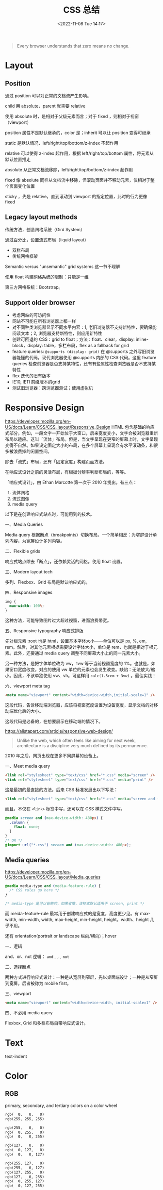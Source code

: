 #+TITLE: CSS 总结
#+DATE: <2022-11-08 Tue 14:17>
#+TAGS[]: 技术 CSS
#+TOC: true

#+BEGIN_QUOTE
Every browser understands that zero means no change.
#+END_QUOTE

* Layout
** Position
通过 position 可以对正常的文档流产生影响。

child 用 absolute，parent 就需要 relative

使用 absolute 时，是相对于父级元素而言；对于 fixed ，则相对于视窗（viewport）

position 属性不是默认继承的，color 是；inherit 可以让 position 变得可继承

static 是默认情况，left/right/top/bottom/z-index 不起作用

relative 可以使得 z-index 起作用，根据 left/right/top/bottom 属性，将元素从默认位置推走

absolute 从正常文档流移除，left/right/top/bottom/z-index 起作用

fixed 像 absolute 同样从文档流中移除，但滚动页面并不移动元素，仅相对于整个页面变化位置

sticky ，先是 relative，直到滚动到 viewport 的指定位置，此时的行为更像 fixed
** Legacy layout methods
传统方法，创造网格系统（Gird System）

通过百分比，设置流式布局（liquid layout）

- 双栏布局
- 传统网格框架

Semantic versus "unsemantic" grid systems 这一节不理解

使用 float 构建网格系统的限制：只能是一维

第三方网格系统：Bootstrap。

** Support older browser
- 考虑网站的可访问性
- 网站不可能在所有浏览器上都一样
- 对不同种类浏览器显示不同水平内容：1, 老旧浏览器不支持新特性，要确保能阅读文本；2, 浏览器支持新特性，则应用新特性
- 创建可回退的 CSS：grid to float；方法：float、clear，display: inline-block，display: table，多栏布局，flex as a fallback for grid
- feature queries: =@supports (display: grid)= 在 @supports 之外写旧浏览器能懂的代码，现代浏览器使用 @supports 内部的 CSS 代码。这里 feature queries 检查浏览器是否支持某特性，还有有些属性检查浏览器是否不支持某特性
- flex 迭代的旧有版本
- IE10, IE11 前缀版本的grid
- 测试旧浏览器：跨浏览器测试；使用虚拟机

* Responsive Design
https://developer.mozilla.org/en-US/docs/Learn/CSS/CSS_layout/Responsive_Design
HTML 包含基础的响应式部分。例如，一段文字一开始位于大窗口，后来宽度变小，文字会被浏览器重新布局以适应。这叫「流体」布局。但是，当文字呈现在更窄的屏幕上时，文字呈现变得不自然。如果设定固定大小的布局，在多个屏幕上呈现会有水平滚动条，和很多被浪费掉的闲置空间。

除去「流式」布局，还有「固定宽度」构建页面方法。

在响应式设计之前的灵活布局，有根据分辨率判断布局的，等等。

「响应式设计」，由 Ethan Marcotte 第一次于 2010 年提出。有三点：

1. 流体网格
2. 流式图像
3. media query

以下是在创建响应式站点时，可能用到的技术。

一、Media Queries

Media query 根据断点（breakpoints）切换布局。一个简单相反：为窄屏设计单列内容，为宽屏设计多列内容。

二、Flexible grids

响应式站点除去「断点」，还依赖灵活的网格。使用 float 设置。

三、Modern layout tech

多列、Flexbox、Grid 布局是默认响应式的。



四、Responsive images

#+BEGIN_SRC css
img {
  max-width: 100%;
}
#+END_SRC

这种方法，可能导致图片过大超过视窗，进而浪费带宽。

五、Responsive typography 响应式排版

先对根元素 :root 也是 html，设置基本字体大小——单位可以是 px, %, em, rem。然后，对其他元素根据需要设计字体大小，单位是 rem，也就是相对于根元素。此外，还要通过 media query 调整不同屏幕大小上的同一元素大小。

另一种方法，是把字体单位改为 vw，1vw 等于当前视窗宽度的 1%。也就是，如果窗口宽度改变，对应的使用 vw 单位的元素也会发生改变。缺陷：无法放大/缩小。因此，不该单独使用 vw、vh。可这样用 =calc(1.5rem + 3vw)= 。最佳实践！

六、viewport meta tag

#+BEGIN_SRC html
<meta name="viewport" content="width=device-width,initial-scale=1" />
#+END_SRC

这段代码，告诉移动端浏览器，应该将视窗宽度设置为设备宽度，显示文档的对移动端优化后的大小。

这段代码是必备的，在想要展示在移动端的情况下。

https://alistapart.com/article/responsive-web-design/

#+BEGIN_QUOTE
Unlike the web, which often feels like aiming for next week, architecture is a discipline very much defined by its permanence.
#+END_QUOTE

2010 年之后，网页出现在更多不同屏幕的设备上。

一、Meet media query

#+BEGIN_SRC html
<link rel="stylesheet" type="text/css" href="*.css" media="screen" />
<link rel="stylesheet" type="text/css" href="*.css" media="print" />
#+END_SRC

这是最初的最直接的方法，后来 CSS 标准发展出以下写法：

#+BEGIN_SRC html
<link rel="stylesheet" type="text/css" href="*.css" media="screen and (max-device-width: 480px)" />
#+END_SRC

而且，不仅在 =<link>= 标签中写，还可以在 CSS 样式文件中写。

#+BEGIN_SRC css
@media screen and (max-device-width: 480px) {
  .column {
    float: none;
  }
}
/* OR */
@import url("*.css") screen and (max-device-width: 480px);
#+END_SRC

** Media queries
https://developer.mozilla.org/en-US/docs/Learn/CSS/CSS_layout/Media_queries

#+BEGIN_SRC css
@media media-type and (media-feature-rule) {
  /* CSS rules go here */
}

/* media-type 是可以省略的，如果省略，该样式默认适用于 screen, print */
#+END_SRC

而 meida-feature-rule 最常用于创建响应式的是宽度，高度更少见。有 max-width, min-width, width, max-height, min-height, height。width、height 几乎不用。

还有 orientation(portrait or landscape 纵向/横向)；hover

一、逻辑

and、or、not 逻辑： =and= , =,= , =not=

二、选择断点

两种方式进行响应式设计：一种是从宽屏到窄屏，先以桌面端设计；一种是从窄屏到宽屏。后者被称为 mobile first。

三、viewport

#+BEGIN_SRC html
<meta name="viewport" content="width=device-width, initial-scale=1" />
#+END_SRC

四、不必用 media query

Flexbox, Grid 和多栏布局自带响应式设计。

* Text

text-indent

* Color
** RGB
primary, secondary, and tertiary colors on a color wheel

#+BEGIN_SRC txt
rgb(  0,   0,   0)
rgb(255, 255, 255)

rgb(255,   0,   0)
rgb(  0, 255,   0)
rgb(  0,   0, 255)

rgb(127,   0,   0)
rgb(  0, 127,   0)
rgb(  0,   0, 127)

rgb(255, 127,   0)
rgb(255,   0, 127)
rgb(127, 255,   0)
rgb(127,   0, 255)
rgb(  0, 255, 127)
rgb(  0, 127, 255)
#+END_SRC

Two colors that are opposite from each other on the color wheel are called complementary colors.

A very common way to apply color to an element with CSS is with hexadecimal or hex values. While hex values sound complicated, they're really just another form of RGB values.



** HSL

The HSL color model, or hue, saturation, and lightness, is another way to represent colors.

The CSS hsl function accepts 3 values: a number from 0 to 360 for hue, a percentage from 0 to 100 for saturation, and a percentage from 0 to 100 for lightness.

blue hsl(240, 100%, 50%)
** Transition/Gradient

#+BEGIN_SRC txt
linear-gradient
#+END_SRC
** Opacity
#+BEGIN_SRC txt
opacity
#+END_SRC

Another way to set the opacity for an element is with the alpha channel. Like rgba(), hsla().
* Border
#+BEGIN_SRC txt
border-left-width
border-left-style
border-left-color

border-left: width style color;
#+END_SRC
* Shadow
#+BEGIN_SRC txt
box-shadow
#+END_SRC

* values and units
- vh, vw
* Flexbox

一维布局。

- flex-direction: row | row-reverse | column | column-reverse
- flex-wrap: wrap | nowrap

* Media Queries
参考资料
- [[https://css-tricks.com/a-complete-guide-to-css-media-queries/][A Complete Guide to CSS Media Queries | CSS-Tricks]]
- [[https://developer.mozilla.org/en-US/docs/Web/CSS/Media_Queries][Media queries - CSS: Cascading Style Sheets | MDN]]
- [[https://bradfrost.com/blog/post/7-habits-of-highly-effective-media-queries/][7 Habits of Highly Effective Media Queries | Brad Frost]]
- http://cssmediaqueries.com/

CSS 媒体查询是一种通过某些特征、特性和用户偏好来定位浏览器的方法，然后根据它们应用样式或者执行其他代码。也许世界上最常见的媒体查询是那些针对特定视窗范围然后应用自定义样式的查询，它孕育了响应式设计的整个理念。

#+BEGIN_SRC css
/* 浏览器视窗宽度至少为 600px */
@media screen and (min-width: 600px) {
  .element {
    /* 应用的样式 */
  }
}
#+END_SRC

处理视窗宽度，还可以调整其他条件。比如屏幕分辨率、设备方向、操作系统偏好。

** 使用媒体查询

用在 HTML：
#+BEGIN_SRC html
<html>
  <head>
    <!-- 用于全部用户 -->
    <link rel="stylesheet" href="all.css" media="all" />
    <!-- 用于屏幕至少 20em 宽 -->
    <link rel="stylesheet" href="small.css" media="(min-width: 20em)" />
    ...
    <!-- 还可以分几种宽度类型 -->
    ...
    <!-- 用于打印界面 -->
    <link rel="stylesheet" href="print.css" media="print" />
  </head>
  <!-- ... -->
</html
#+END_SRC

这种划分方式可用于微调网站性能，通过分割样式的方式按需下载样式文件。但要注意，这并不阻止不符合当前设备样式表的下载，只是把它们排在了低优先级。因此，如果在小尺寸屏幕上会下载对应的样式文件，如果在稍微大些的屏幕上，它会下载包括小界面的样式表（这种说法适应于上面的例子），因为它与这些查询中不止一个相匹配。

这只是 <link> 元素。媒体查询还可以用在与 <picture> 的 <source> 元素上，这样做能够告诉浏览器加载哪一个版本的图像。

#+BEGIN_SRC html
<picture>
  <source srcset="cat-landscape.png" media="(min-width: 800px)">
  <source srcset="cat-cropped.png" media="(min-width: 600px)">

  <!-- 如果都不匹配，使用这一个 -->
  <img src="cat.png" alt="Cat photo">
</picture>
#+END_SRC

这样做能够让低配设备加载小图片，提升网站浏览体验。

竟然可以直接在 <style> 上用 media 属性。

#+BEGIN_SRC html
<style>
  p {
    background-color: blue;
    color: white;
  }
</style>

<style media="all and (max-width: 500px)">
  p {
    background-color: yellow;
    color: blue;
  }
</style>
#+END_SRC

用在 CSS：

再次强调，CSS 是最常见的媒体查询应用场景。在样式表中，可以使用 @media 规则来包裹元素，并且在满足条件时应用一组样式来显示（或隐藏该元素）。可以根据实际情况设置浏览器匹配条件，比如屏幕宽度等。

#+BEGIN_SRC css
/* 视窗宽度在 320px 与 480px 之间 */
@media only screen and (min-width: 320px) and (max-width: 480px) {
  .card {
    background: #bada55;
  }
}
#+END_SRC

也可以对 =@import= 导入的样式添加媒体查询，但这样做会增加网站渲染页面的时间。

[[https://csswizardry.com/2018/11/css-and-network-performance/][这篇文章]]（CSS and Network Performance）介绍了一种方法：当你使用了 =@import= 却无法通过删除它提高性能时，可以在 <head> 加一个 <link>，这样浏览器就会提前下载对应 @import 的样式文件，直接跳过 @import 的部分，缩短网页渲染时间。

[[https://web.dev/preload-scanner/][另一篇文章]]（Don't fight the browser preload scanner）介绍了浏览器预加载扫描器的作用，还有它是怎样帮助提高性能的。

用在 JavaScript：

当浏览器视窗宽度为 768px 时，输出 log。

#+BEGIN_SRC js
// 创建媒体条件，指定视窗宽度最小 768px
const mediaQuery = window.matchMedia("( min-width: 768px )")

function handleTabletCHange(e) {
  // 如果媒体查询为真
  if (e.matches) {
    // 输出日志
    console.log("Media Query Matched!")
  }
}

// 注册事件监听
mediaQuery.addListener(handleTabletCHange)

// 初始化检查
handleTabletCHange(mediaQuery)
#+END_SRC

[[https://css-tricks.com/working-with-javascript-media-queries/][一篇文章]]（Working with JavaScript Media Queries）介绍了如何在 JavaScript 中操作媒体查询。旧做法：

#+BEGIN_SRC js
function checkMediaQuery() {
  if (window.innerWidth > 768) {
    console.log("Media Query Matched!")
  }
}

window.addEventListener("resize", checkMediaQuery)
#+END_SRC

这样做只能匹配视窗方面的媒体查询。

** 媒体查询剖析

#+BEGIN_SRC css
@media screen (min-width: 320px) and (max-width: 768px)
#+END_SRC

- @media

它是定义媒体查询的关键词。

- 媒体类型有 screen, print, all, speech
- 媒体特征有 min-width, max-width

视窗/页面特征：width、height、aspect-ratio、orientation、overflow-block、overflow-inline。

显示质量：resolution、scan、grid、update、environment-blending、display-mode。

颜色：color、color-index、monochrome、color-gamut、dynamic-range、inverted-colors。

交互：pointer、hover、any-pointer、any-hover。

视频前缀：video-color-gamut、video-dynamic-range。

脚本：scripting。

用户偏好：prefers-reduced-motion、prefers-reduced-transparency、prefers-contrast、prefers-color-scheme、forced-colors、prefers-reduced-data。

- 操作符：and、or/,、not

** 你真的需要媒体查询吗？

Ranald Mace 的通用设计理念：在最大程度上将产品设计成所有人都能使用，而不需要进行调整或专门设计。

Laura Kalbag 在 /Accessibility for Everyone/ 中解释说，无障碍设计和通用设计之间的区别是微妙而重要的。一个无障碍设计师会创造一个大门，让坐轮椅的人进入，而一个通用设计师会创造一个任何人都能适应的入口，而不考虑他们的能力。

在网页上谈论通用设计是很困难的，几乎听起来像是空想，但是想一想，大约有 150 个不同的浏览器，大约有 50 种不同的用户偏好组合，正如我们之前提到的那样，仅安卓设备就有超过 24000 种不同的独特设备。

这意味着至少有 1800 万种可能的情况。用 Miriam Suzanne 的话说，“CSS试图在无限和未知的画布上进行未知内容的平面设计，跨越操作系统、界面和语言。我们中的任何人都不可能知道自己在做什么。”

这就是为什么假设真的很危险，因此当你设计、开发和考虑产品时，请不要假设，使用媒体查询确保你的内容能够正确显示在任何用户面前。

** 匹配数值范围

#+BEGIN_SRC css
@media (min-width: 30em) and (max-width: 80em) {
  body {
    background-color: purple;
  }
}

@media (30em <= width <= 80em) {
  /* ... */
}
#+END_SRC

** 可以对媒体查询进行多层嵌套

#+BEGIN_SRC css
@media (min-width: 20em), not all and (min-height: 40em) {  
  @media not all and (pointer: none) { ... }
  @media screen and ( (min-width: 50em) and (orientation: landscape) ), print and ( not (color) ) { ... }
}
#+END_SRC

** 可访问性

- prefers-reduced-motion

#+BEGIN_SRC css
@media screen and (prefers-reduced-motion: reduce) {
  * {
    animation-duration: 0.001ms !important;
    animation-iteration-count: 1 !important;
    transition-duration: 0.001ms !important;
  }
}
#+END_SRC

- prefers-contrast

#+BEGIN_SRC css
.button {
  background-color: #0958d8;
  color: #fff;
}

@media (prefers-contrast: high) {
  .button {
    background-color: #0a0db7;
  }
}
#+END_SRC

- prefers-color-scheme

#+BEGIN_SRC css
body {
  --bg-color: white; 
  --text-color: black;

  background-color: var(--bg-color);
  color: var(--text-color);
}

@media screen and (prefers-color-scheme: dark) {
  body {
    --bg-color: black;
    --text-color: white;
  }
}
#+END_SRC

** 7 Habits of Highly Effective Media Queries

1. 内容决定断点，不要使用流行的断点
2. 将布局视为一种改进
3. 使用主要和次要中断点
4. 使用相对单位
5. 超越宽度
6. 使用媒体查询进行条件加载
7. 不要使用太多媒体加载

* 特定 CSS 能产生什么效果
** 居中对齐
https://css-tricks.com/centering-css-complete-guide/
https://www.w3schools.com/csS/css_align.asp
*** 水平居中
#+BEGIN_SRC css
elem {
  margin-left: auto;
  margin-right: auto;
  width: 50%;
}

elem {
  margin: 0 auto;
  width: 50%;
}

/* inline, inline-* 元素 */
.text {
  text-align: center;
}

/* 块级元素 需要指定宽度，前2个也是块级元素居中样式 */
img {
  display: block;
  margin: 0 auto;
}
/* 多个块级元素排成一列横排 需要水平居中
main > div
.inline-block-center(main), .flex-center(main)
1. 设置好标准的 div 元素样式
*/
.inline-block-center {
  text-align: center;
  div {
    display: inline-block;
    text-align: left;
  }
}
.flex-center {
  display: flex;
  justify-content: center;
}
/* 多个块级元素排成一列竖排
main > div
*/
main div {
  margin: 5px auto;
}
/* 之后一定要指定每个 div 元素的宽度 */
#+END_SRC
*** 垂直居中
#+BEGIN_SRC css
/* inline, inline-*, 文本、链接等 */
  /* single line */
  .center-single-line-vertically {
    padding: 50px 0;
  }
  .center-single-line-vertically {
    height: 100px;
    line-height: 100px;
    white-space: nowrap;
  }
  /* multiple lines */
  .center-multiple-lines-vertically {
    padding: 50px 0;
  }
    /* 如果对多行设置 padding 无效，使用以下办法 */
  .center-multiple-lines-vertically {
    display: table;
    height: 350px; /* 大于文字高度*/
    p {
      display: table-cell;
      margin: 0;
      vertical-align: middle;
    }
  }
  .center-multiple-lines-vertically {
    display: flex;
    justify-center: center;
    flex-direction: column;
    height: 300px; /* 大于文字高度 */
  }
  .center-multiple-lines-vertically {
    position: relative;
    &::before {
      content: " ";
      display: inline-block;
      height: 100%;
      width: 1%;
      vertical-align: middle;
    }
    p {
      display: inline-block;
      vertical-align: middle;
    }
  }
/* 块级元素的垂直居中 */
  /* height 已知 */
  /* https://codepen.io/chriscoyier/pen/GRBVOj */
  .center-vertically {
    position: relative;
    .child {
      position: absolute;
      top: 50%;
      height: 100px;
      margin-top: -70px; /* box-sizing 非 border-box 的解决办法 */
    }
  }
  /* height 未知 */
  .center-vertically {
    position: relative;
    .child {
      position: absolute;
      top: 50%;
      transform: translateY(-50%);
    }
  }
  /* 元素高度拉伸到父元素 */
  .center-vertically {
    display: table;
    height: 300px;
    div {
      display: table-cell;
      vertical-align: middle;
    }
  }
  /* 与前文多行居中相同，使用 Flexbox */
  .center-vertically {
    display: flex;
    flex-direction: column;
    justify-content: center;
  }
    /* 或者这样写 */
    .center-vertically {
      display: flex;
      .child {
        margin: auto 0;
      }
    }
#+END_SRC
** 水平+垂直居中
#+BEGIN_SRC css
.center {
  padding: 50px 0;
  text-align: center;
}
/* 元素宽高固定 */
.center {
  position: relative;
  .child {
    width: 300px;
    height: 100px;
    padding: 20px;

    position: absolute;
    top: 50%;
    left: 50%;

    margin: -70px 0 0 -170px; /* 这个缩进值是如何计算的 */
  }
}
/* 元素宽高未知 */
.center {
  height: 200px;
  width: 300px; /* 宽度要有 */
  position: relative;
  p {
    margin: 0;
    position: absolute;
    top: 50%;
    left: 50%;
    transform: translate(-50%, -50%);
  }
}
/* Flexbox */
.center {
  display: flex;
  justify-content: center;
  align-items: center;
}
/* Gird */
body, html {
  height: 100%;
  display: grid;
  .child {
    margin: auto;
  }
}
#+END_SRC
** 左右对齐
#+BEGIN_SRC css
.right {
  position: absolute;
  right: 0;
}

.right {
  float: right;
}

.left {
  position: absolute;
  left: 0;
}

.left {
  float: left;
}
#+END_SRC
** Clearing boxes wrapped around a float
https://www.w3schools.com/csS/css_align.asp

[[https://developer.mozilla.org/en-US/docs/Learn/CSS/CSS_layout/Floats#clearing_boxes_wrapped_around_a_float]]

当使用 float 时，有时内部图片会溢出到父元素之外，这时就需要一些 hack
** 居中 div

#+BEGIN_SRC css
div {
  width: 80%;
  margin-left: auto;
  margin-right: auto;
}
#+END_SRC
** 两个元素分别位于左右两端

#+BEGIN_SRC html
<p class="flavor">French Vanilla</p><p class="price">3.00</p>
#+END_SRC

#+BEGIN_SRC css
p {
  display: inline-block;
}

.flavor {
  text-align: left;
  width: 50%;
}

.price {
  text-align: right;
  width: 50%;
}
#+END_SRC

如果 HTML 是这样的

#+BEGIN_SRC html
<p>Caramel Macchiato</p>
<p>3.75</p>
#+END_SRC

第二个 p 元素，就会进入下一行。

** 选择2-6th子元素

#+BEGIN_SRC css
#menu li:nth-child(n+2):nth-child(-n+6) {
  /* your styles go here */
}
#+END_SRC

** 消除水平滚动条
#+BEGIN_SRC css
body {
  margin: 0;
}
#+END_SRC
* CSS 工具

- [[https://arantius.github.io/web-color-wheel/][Named Colors Wheel]]

作者用一个圆，囊括了一些有名字的 CSS 颜色。很有趣，能够直观地看到颜色彼此的区别。
* CSS 学习资源汇总

DuckDuckGo 搜索「 =how to learn css= 」出现的条目：

- [[https://www.w3schools.com/Css/]]
- [[https://web.dev/learn/css/]]
- [[https://www.coursera.org/collections/learn-css]]
- [[https://www.smashingmagazine.com/2019/01/how-to-learn-css/]]

从 [[https://uses.tech/]] 找到的学习资源：

- [[https://flexbox.io/]]
- [[https://cssgrid.io/]]
- [[https://ishadeed.com/article/grid-layout-flexbox-components/][Grid for layout, Flexbox for components - Ahmad Shadeed]]

Google 搜索「 =how to learn css= 」出现的条目：

- [[https://www.freecodecamp.org/news/follow-these-steps-to-become-a-css-superstar-837cd6cb9b1a/]]
- [[https://bootcamp.uxdesign.cc/anyone-can-learn-css-8296b0764944][Anyone can learn CSS. As a self-taught developer, this is my... | by Vigneshwarar | Bootcamp]]
- [[https://css-tricks.com/guides/]]
- [[https://www.w3.org/Style/CSS/learning.en.html]]
- [[https://ishadeed.com/articles/]]
- [[https://www.joshwcomeau.com/tutorials/css/]]
- [[https://nwalsh.com/docs/articles/css/]]
- [[https://www.csszengarden.com/]]
- [[https://learnxinyminutes.com/docs/css/]]
- [[https://www.quirksmode.org/]]
- [[https://vanseodesign.com/]]

从「[[https://meyerweb.com/]]」找到的文章：

- [[https://meyerweb.com/eric/thoughts/2021/05/25/25-years-of-css/]]
- CSS: The Definitive Guide

#+BEGIN_QUOTE
Because I wasn't against tables for tabular data. I just didn't like the idea of using them solely for layout purposes.
#+END_QUOTE

其他有关 CSS 的内容：

- [[https://meyerweb.com/eric/thoughts/category/tech/css/]]
- [[https://blog.jim-nielsen.com/tags/#css]]
- [[https://css-irl.info/tags/css/]]
- [[https://24ways.org/]]
- [[https://ryanseddon.com/]]
- [[https://css-tricks.com/snippets/]]

--------------

CSS framework（[[https://github.com/troxler/awesome-css-frameworks][src]]）：

- [[https://purecss.io/][Pure]]

CSS 的知识点（[[https://developer.mozilla.org/en-US/docs/Web/CSS][src]]）：

- Animations
- Backgrounds and borders
- Box alignment
- Box model
- Columns
- Conditional rules
- CSSOM view
- Flexbox
- Flow layout
- Fonts
- Grid
- Images
- Lists and counters
- Logical properties
- Media queries
- Positioning
- Scroll snap
- Shapes
- Text
- Transforms
- Transitions
- Logical Properties

-----

一、官方标准

- [[https://www.w3.org/TR/][All Standards and Drafts - W3C]]
- [[https://drafts.csswg.org/][CSS 工作组编辑草稿]] • [[https://andreubotella.com/csswg-auto-build/][backup]]

二、系统教程

- [[https://developer.mozilla.org/en-US/docs/Web/CSS][MDN]]
- [[https://web.dev/learn/css/][web.dev]]

三、博客文章/有用资料

- [[https://css-tricks.com/][CSS Tricks]]
- [[https://una.im/][Una Kravets]]
- [[http://youmightnotneedjs.com/]]
- [[https://www.gridtoflex.com/]]
- [[http://travels.surge.sh/]]
- [[https://css.oddbird.net/][Miriam's CSS Sandbox]]
- [[https://ishadeed.com/][Home - Ahmad Shadeed]]
